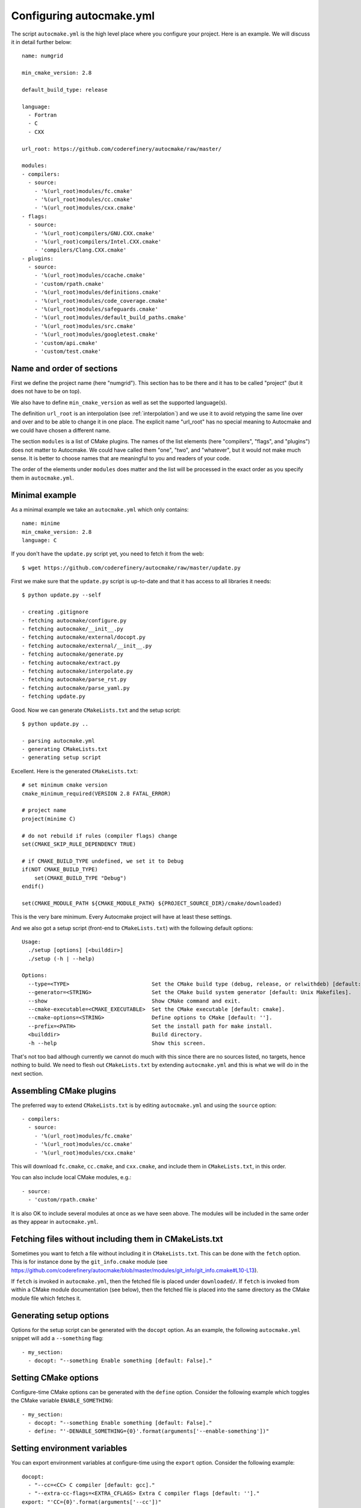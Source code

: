 
.. _autocmake_yml:

Configuring autocmake.yml
=========================

The script ``autocmake.yml`` is the high level place where you configure
your project. Here is an example. We will discuss it in detail further
below::

  name: numgrid

  min_cmake_version: 2.8

  default_build_type: release

  language:
    - Fortran
    - C
    - CXX

  url_root: https://github.com/coderefinery/autocmake/raw/master/

  modules:
  - compilers:
    - source:
      - '%(url_root)modules/fc.cmake'
      - '%(url_root)modules/cc.cmake'
      - '%(url_root)modules/cxx.cmake'
  - flags:
    - source:
      - '%(url_root)compilers/GNU.CXX.cmake'
      - '%(url_root)compilers/Intel.CXX.cmake'
      - 'compilers/Clang.CXX.cmake'
  - plugins:
    - source:
      - '%(url_root)modules/ccache.cmake'
      - 'custom/rpath.cmake'
      - '%(url_root)modules/definitions.cmake'
      - '%(url_root)modules/code_coverage.cmake'
      - '%(url_root)modules/safeguards.cmake'
      - '%(url_root)modules/default_build_paths.cmake'
      - '%(url_root)modules/src.cmake'
      - '%(url_root)modules/googletest.cmake'
      - 'custom/api.cmake'
      - 'custom/test.cmake'


Name and order of sections
--------------------------

First we define the project name (here "numgrid"). This section has to be there
and it has to be called "project" (but it does not have to be on top).

We also have to define ``min_cmake_version`` as well as set the supported language(s).

The definition ``url_root`` is an interpolation (see :ref:`interpolation`) and
we use it to avoid retyping the same line over and over and to be able to
change it in one place.  The explicit name "url_root" has no special meaning to
Autocmake and we could have chosen a different name.

The section ``modules`` is a list of CMake plugins.  The names of the list
elements (here "compilers", "flags", and "plugins") does not matter to
Autocmake. We could have called them "one", "two", and "whatever", but it would
not make much sense. It is better to choose names that are meaningful to you
and readers of your code.

The order of the elements under ``modules`` does matter and the list will be
processed in the exact order as you specify them in ``autocmake.yml``.


Minimal example
---------------

As a minimal example we take an ``autocmake.yml`` which only contains::

  name: minime
  min_cmake_version: 2.8
  language: C

If you don't have the ``update.py`` script yet, you need to fetch it from the web::

  $ wget https://github.com/coderefinery/autocmake/raw/master/update.py

First we make sure that the ``update.py`` script is up-to-date and that it has access
to all libraries it needs::

  $ python update.py --self

  - creating .gitignore
  - fetching autocmake/configure.py
  - fetching autocmake/__init__.py
  - fetching autocmake/external/docopt.py
  - fetching autocmake/external/__init__.py
  - fetching autocmake/generate.py
  - fetching autocmake/extract.py
  - fetching autocmake/interpolate.py
  - fetching autocmake/parse_rst.py
  - fetching autocmake/parse_yaml.py
  - fetching update.py

Good. Now we can generate ``CMakeLists.txt`` and the setup script::

  $ python update.py ..

  - parsing autocmake.yml
  - generating CMakeLists.txt
  - generating setup script

Excellent. Here is the generated ``CMakeLists.txt``::

  # set minimum cmake version
  cmake_minimum_required(VERSION 2.8 FATAL_ERROR)

  # project name
  project(minime C)

  # do not rebuild if rules (compiler flags) change
  set(CMAKE_SKIP_RULE_DEPENDENCY TRUE)

  # if CMAKE_BUILD_TYPE undefined, we set it to Debug
  if(NOT CMAKE_BUILD_TYPE)
      set(CMAKE_BUILD_TYPE "Debug")
  endif()

  set(CMAKE_MODULE_PATH ${CMAKE_MODULE_PATH} ${PROJECT_SOURCE_DIR}/cmake/downloaded)

This is the very bare minimum. Every Autocmake project will have at least these
settings.

And we also got a setup script (front-end to ``CMakeLists.txt``) with
the following default options::

  Usage:
    ./setup [options] [<builddir>]
    ./setup (-h | --help)

  Options:
    --type=<TYPE>                          Set the CMake build type (debug, release, or relwithdeb) [default: release].
    --generator=<STRING>                   Set the CMake build system generator [default: Unix Makefiles].
    --show                                 Show CMake command and exit.
    --cmake-executable=<CMAKE_EXECUTABLE>  Set the CMake executable [default: cmake].
    --cmake-options=<STRING>               Define options to CMake [default: ''].
    --prefix=<PATH>                        Set the install path for make install.
    <builddir>                             Build directory.
    -h --help                              Show this screen.

That's not too bad although currently we cannot do much with this since there
are no sources listed, no targets, hence nothing to build. We need to flesh out
``CMakeLists.txt`` by extending ``autocmake.yml`` and this is what we will do
in the next section.


Assembling CMake plugins
------------------------

The preferred way to extend ``CMakeLists.txt`` is by editing ``autocmake.yml``
and using the ``source`` option::

  - compilers:
    - source:
      - '%(url_root)modules/fc.cmake'
      - '%(url_root)modules/cc.cmake'
      - '%(url_root)modules/cxx.cmake'

This will download ``fc.cmake``, ``cc.cmake``, and ``cxx.cmake``, and include
them in ``CMakeLists.txt``, in this order.

You can also include local CMake modules, e.g.::

  - source:
    - 'custom/rpath.cmake'

It is also OK to include several modules at once as we have seen above.  The
modules will be included in the same order as they appear in ``autocmake.yml``.


Fetching files without including them in CMakeLists.txt
-------------------------------------------------------

Sometimes you want to fetch a file without including it in ``CMakeLists.txt``.
This can be done with the ``fetch`` option.  This is for instance done by the
``git_info.cmake`` module (see
https://github.com/coderefinery/autocmake/blob/master/modules/git_info/git_info.cmake#L10-L13).

If ``fetch`` is invoked in ``autocmake.yml``, then the fetched file is placed
under ``downloaded/``.  If ``fetch`` is invoked from within a CMake module
documentation (see below), then the fetched file is placed into the same
directory as the CMake module file which fetches it.


Generating setup options
------------------------

Options for the setup script can be generated with the ``docopt``
option. As an example, the following ``autocmake.yml`` snippet will add a
``--something`` flag::

  - my_section:
    - docopt: "--something Enable something [default: False]."


Setting CMake options
---------------------

Configure-time CMake options can be generated with the ``define`` option.
Consider the following example which toggles the CMake variable
``ENABLE_SOMETHING``::

  - my_section:
    - docopt: "--something Enable something [default: False]."
    - define: "'-DENABLE_SOMETHING={0}'.format(arguments['--enable-something'])"


Setting environment variables
-----------------------------

You can export environment variables at configure-time using the ``export``
option. Consider the following example::

  docopt:
    - "--cc=<CC> C compiler [default: gcc]."
    - "--extra-cc-flags=<EXTRA_CFLAGS> Extra C compiler flags [default: '']."
  export: "'CC={0}'.format(arguments['--cc'])"
  define: "'-DEXTRA_CFLAGS=\"{0}\"'.format(arguments['--extra-cc-flags'])"


Auto-generating configurations from the documentation
-----------------------------------------------------

To avoid a boring re-typing of boilerplate ``autocmake.yml`` code it is possible
to auto-generate configurations from the documentation. This is the case
for many core modules which come with own options once you have sourced them.

The lines following ``# autocmake.yml configuration::`` are
understood by the ``update.py`` script to infer ``autocmake.yml`` code from the
documentation. As an example consider
https://github.com/coderefinery/autocmake/blob/master/modules/cc.cmake#L20-L26.
Here, ``update.py`` will infer the configurations for ``docopt``, ``export``,
and ``define``.
